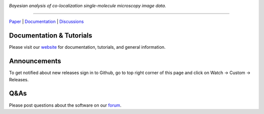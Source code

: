 .. image:: https://github.com/gelles-brandeis/tapqir/raw/latest/docs/source/_static/logo.png
   :target: https://tapqir.readthedocs.io/
   :alt: Tapqir logo

*Bayesian analysis of co-localization single-molecule microscopy image data.*

---------

.. |ci| image:: https://github.com/gelles-brandeis/tapqir/workflows/build/badge.svg
  :target: https://github.com/gelles-brandeis/tapqir/actions

.. |docs| image:: https://readthedocs.org/projects/tapqir/badge/?version=latest
    :alt: Documentation Status
    :scale: 100%
    :target: https://tapqir.readthedocs.io/
    
.. |pypi| image:: https://badge.fury.io/py/tapqir.svg
    :alt: PyPI version
    :target: https://pypi.org/project/tapqir/

.. |black| image:: https://img.shields.io/badge/code%20style-black-000000.svg
  :target: https://github.com/ambv/black
  
.. |DOI| image:: https://img.shields.io/badge/DOI-10.7554%2FeLife.73860-blue
   :target: https://doi.org/10.7554/eLife.73860
   :alt: DOI

|DOI| |ci| |docs| |pypi| |black|

`Paper <https://doi.org/10.7554/eLife.73860>`_ |
`Documentation <https://tapqir.readthedocs.io/>`_ |
`Discussions <https://github.com/gelles-brandeis/tapqir/discussions/>`_

Documentation & Tutorials
-------------------------

Please visit our `website <https://tapqir.readthedocs.io/>`_ for documentation, tutorials, and general information.

Announcements
-------------

To get notified about new releases sign in to Github, go to top right corner of this page and click on Watch -> Custom -> Releases.

Q&As
----

Please post questions about the software on our `forum <https://github.com/gelles-brandeis/tapqir/discussions>`_.


